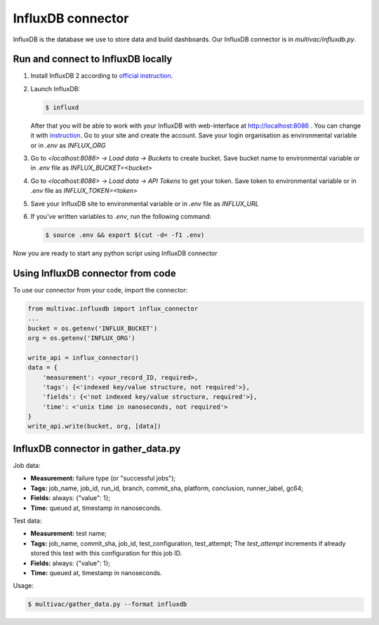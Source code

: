 InfluxDB connector
==================

InfluxDB is the database we use to store data and build dashboards. Our InfluxDB
connector is in `multivac/influxdb.py`.

Run and connect to InfluxDB locally
-----------------------------------

1.  Install InfluxDB 2 according to
    `official instruction <https://docs.influxdata.com/influxdb/v2.4/install/>`__.

2.  Launch InfluxDB:

    ..  code-block:: console

        $ influxd

    After that you will be able to work with your InfluxDB with web-interface at
    http://localhost:8086 . You can change it with
    `instruction <https://docs.influxdata.com/influxdb/v2.4/reference/urls/>`__.
    Go to your site and create the account. Save your login organisation as
    environmental variable or in `.env` as `INFLUX_ORG`

3.   Go to `<localhost:8086> -> Load data -> Buckets` to create bucket. Save
     bucket name to environmental variable or in `.env` file as
     `INFLUX_BUCKET=<bucket>`

4.  Go to `<localhost:8086> -> Load data -> API Tokens` to get your token. Save
    token to environmental variable or in `.env` file as `INFLUX_TOKEN=<token>`

5.  Save your InfluxDB site to environmental variable or in `.env` file as
    `INFLUX_URL`

6.  If you've written variables to `.env`, run the following command:

    ..  code-block:: console

        $ source .env && export $(cut -d= -f1 .env)

Now you are ready to start any python script using InfluxDB connector

Using InfluxDB connector from code
----------------------------------

To use our connector from your code, import the connector:

..  code-block:: python3

    from multivac.influxdb import influx_connector
    ...
    bucket = os.getenv('INFLUX_BUCKET')
    org = os.getenv('INFLUX_ORG')

    write_api = influx_connector()
    data = {
        'measurement': <your_record_ID, required>,
        'tags': {<'indexed key/value structure, not required'>},
        'fields': {<'not indexed key/value structure, required'>},
        'time': <'unix time in nanoseconds, not required'>
    }
    write_api.write(bucket, org, [data])

InfluxDB connector in gather_data.py
----------------------------------------

Job data:

-   **Measurement:** failure type (or "successful jobs");
-   **Tags:** job_name, job_id, run_id, branch, commit_sha, platform, conclusion,
    runner_label, gc64;
-   **Fields:** always: {"value": 1};
-   **Time:** queued at, timestamp in nanoseconds.

Test data:

-   **Measurement:** test name;
-   **Tags:** job_name, commit_sha, job_id, test_configuration, test_attempt;
    The `test_attempt` increments if already stored this test with this
    configuration for this job ID.
-   **Fields:** always: {"value": 1};
-   **Time:** queued at, timestamp in nanoseconds.

Usage:

..  code-block:: console

    $ multivac/gather_data.py --format influxdb
